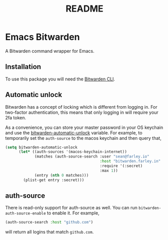 #+TITLE: README

* Emacs Bitwarden

A Bitwarden command wrapper for Emacs.

** Installation

To use this package you will need the [[https://github.com/bitwarden/cli][Bitwarden CLI]].

** Automatic unlock

Bitwarden has a concept of locking which is different from logging in. For
two-factor authentication, this means that only logging in will require your 2fa
token.

As a convenience, you can store your master password in your OS keychain and use
the [[file:bitwarden.el::(defcustom%20bitwarden-automatic-unlock%20nil][bitwarden-automatic-unlock]] variable. For example, to temporarily set the
=auth-source= to the macos keychain and then query that,

#+begin_src emacs-lisp
(setq bitwarden-automatic-unlock
      (let* ((auth-sources '(macos-keychain-internet))
             (matches (auth-source-search :user "sean@farley.io"
                                          :host "bitwarden.farley.in"
                                          :require '(:secret)
                                          :max 1))
             (entry (nth 0 matches)))
        (plist-get entry :secret)))
#+end_src

** auth-source

There is read-only support for auth-source as well. You can run
=bitwarden-auth-source-enable= to enable it. For example,

#+BEGIN_SRC emacs-lisp
(auth-source-search :host "github.com")
#+END_SRC

will return all logins that match =github.com=.
